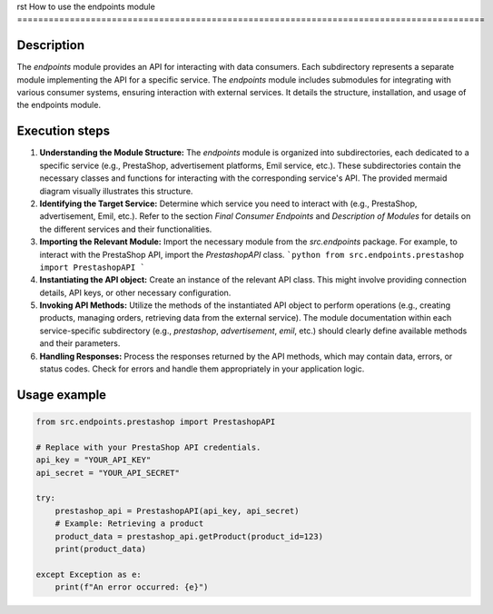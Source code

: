rst
How to use the endpoints module
=========================================================================================

Description
-------------------------
The `endpoints` module provides an API for interacting with data consumers.  Each subdirectory represents a separate module implementing the API for a specific service.  The `endpoints` module includes submodules for integrating with various consumer systems, ensuring interaction with external services.  It details the structure, installation, and usage of the endpoints module.

Execution steps
-------------------------
1. **Understanding the Module Structure:** The `endpoints` module is organized into subdirectories, each dedicated to a specific service (e.g., PrestaShop, advertisement platforms, Emil service, etc.).  These subdirectories contain the necessary classes and functions for interacting with the corresponding service's API. The provided mermaid diagram visually illustrates this structure.

2. **Identifying the Target Service:** Determine which service you need to interact with (e.g., PrestaShop, advertisement, Emil, etc.).  Refer to the section `Final Consumer Endpoints` and `Description of Modules` for details on the different services and their functionalities.

3. **Importing the Relevant Module:**  Import the necessary module from the `src.endpoints` package.  For example, to interact with the PrestaShop API, import the `PrestashopAPI` class.
   ```python
   from src.endpoints.prestashop import PrestashopAPI
   ```

4. **Instantiating the API object:** Create an instance of the relevant API class.  This might involve providing connection details, API keys, or other necessary configuration.


5. **Invoking API Methods:** Utilize the methods of the instantiated API object to perform operations (e.g., creating products, managing orders, retrieving data from the external service). The module documentation within each service-specific subdirectory (e.g., `prestashop`, `advertisement`, `emil`, etc.) should clearly define available methods and their parameters.

6. **Handling Responses:**  Process the responses returned by the API methods, which may contain data, errors, or status codes. Check for errors and handle them appropriately in your application logic.


Usage example
-------------------------
.. code-block:: python

    from src.endpoints.prestashop import PrestashopAPI

    # Replace with your PrestaShop API credentials.
    api_key = "YOUR_API_KEY"
    api_secret = "YOUR_API_SECRET"

    try:
        prestashop_api = PrestashopAPI(api_key, api_secret)
        # Example: Retrieving a product
        product_data = prestashop_api.getProduct(product_id=123)
        print(product_data)

    except Exception as e:
        print(f"An error occurred: {e}")